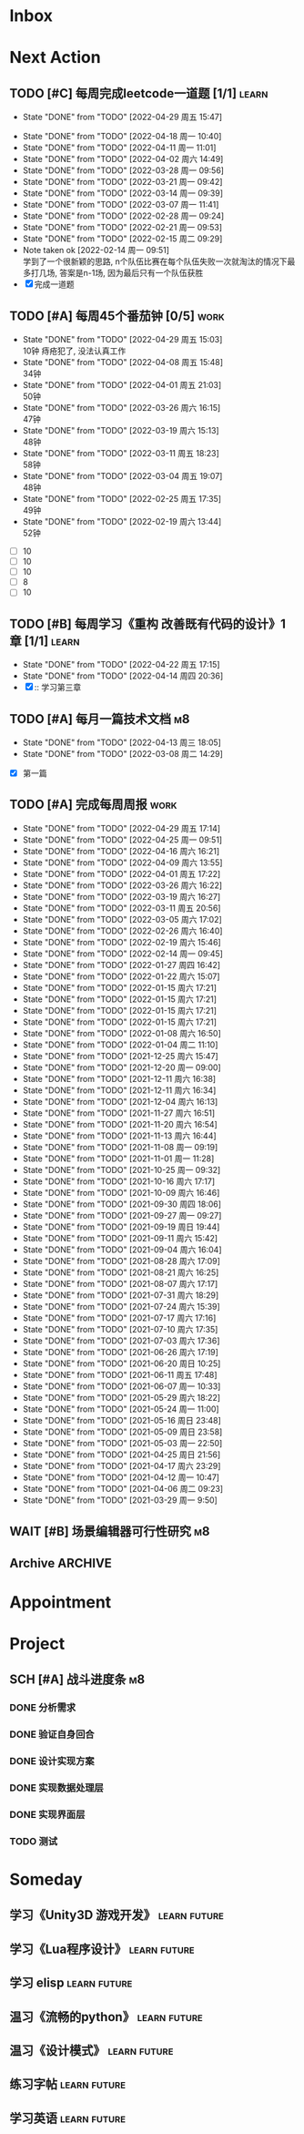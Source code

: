 #+STARTUP: INDENT LOGDONE OVERVIEW NOLOGREFILE LATEXPREVIEW INLINEIMAGES
#+AUTHOR: kirakuiin
#+EMAIL: wang.zhuowei@foxmail.com
#+LANGUAGE: zh-Cn
#+TAGS: { Work : learn(l) work(w) }
#+TAGS: { State : future(f) }
#+TODO: TODO(t) SCH(s) WAIT(w@) DOING(i) | DONE(d) CANCELED(c@)
#+COLUMNS: %25ITEM %TODO %17Effort(Estimated Effort){:} %CLOCKSUM
#+PROPERTY: EffORT_ALL 0 0:25 0:50 1:15 1:40 2:05 2:30 2:55 3:20
#+PROPERTY: ATTACH
#+CATEGORY: work
#+OPTIONS: tex:t

* Inbox
* Next Action
** TODO [#C] 每周完成leetcode一道题 [1/1]                           :learn:
SCHEDULED: <2022-05-02 周一 09:00 ++1w>
:PROPERTIES:
:LAST_REPEAT: [2022-04-29 周五 15:47]
:END:
- State "DONE"       from "TODO"       [2022-04-29 周五 15:47]
:LOGBOOK:
CLOCK: [2022-03-29 周二 09:22]--[2022-03-29 周二 09:47] =>  0:25
CLOCK: [2022-03-28 周一 09:35]--[2022-03-28 周一 09:56] =>  0:21
CLOCK: [2022-03-14 周一 09:30]--[2022-03-14 周一 09:39] =>  0:09
CLOCK: [2022-03-07 周一 11:10]--[2022-03-07 周一 11:35] =>  0:25
CLOCK: [2022-03-07 周一 10:24]--[2022-03-07 周一 10:49] =>  0:25
:END:
:PROPERTIES:
:LINK: [[https://leetcode-cn.com][leetcode]]
:STYLE:    habit
:LAST_REPEAT: [2022-04-18 周一 10:40]
:END:
- State "DONE"       from "TODO"       [2022-04-18 周一 10:40]
- State "DONE"       from "TODO"       [2022-04-11 周一 11:01]
- State "DONE"       from "TODO"       [2022-04-02 周六 14:49]
- State "DONE"       from "TODO"       [2022-03-28 周一 09:56]
- State "DONE"       from "TODO"       [2022-03-21 周一 09:42]
- State "DONE"       from "TODO"       [2022-03-14 周一 09:39]
- State "DONE"       from "TODO"       [2022-03-07 周一 11:41]
- State "DONE"       from "TODO"       [2022-02-28 周一 09:24]
- State "DONE"       from "TODO"       [2022-02-21 周一 09:53]
- State "DONE"       from "TODO"       [2022-02-15 周二 09:29]
- Note taken ok [2022-02-14 周一 09:51] \\
  学到了一个很新颖的思路, n个队伍比赛在每个队伍失败一次就淘汰的情况下最多打几场,
  答案是n-1场, 因为最后只有一个队伍获胜
- [X] 完成一道题
** TODO [#A] 每周45个番茄钟 [0/5]                                    :work:
DEADLINE: <2022-05-06 周五 09:00 +1w> SCHEDULED: <2022-05-02 周一 09:00 +1w>
:PROPERTIES:
:LAST_REPEAT: [2022-04-29 周五 15:03]
:END:
- State "DONE"       from "TODO"       [2022-04-29 周五 15:03] \\
  10钟 痔疮犯了, 没法认真工作
- State "DONE"       from "TODO"       [2022-04-08 周五 15:48] \\
  34钟
- State "DONE"       from "TODO"       [2022-04-01 周五 21:03] \\
  50钟
- State "DONE"       from "TODO"       [2022-03-26 周六 16:15] \\
  47钟
- State "DONE"       from "TODO"       [2022-03-19 周六 15:13] \\
  48钟
- State "DONE"       from "TODO"       [2022-03-11 周五 18:23] \\
  58钟
- State "DONE"       from "TODO"       [2022-03-04 周五 19:07] \\
  48钟
- State "DONE"       from "TODO"       [2022-02-25 周五 17:35] \\
  49钟
- State "DONE"       from "TODO"       [2022-02-19 周六 13:44] \\
  52钟
:LOGBOOK:
:END:
- [ ] 10
- [ ] 10
- [ ] 10
- [ ] 8
- [ ] 10
** TODO [#B] 每周学习《重构 改善既有代码的设计》1章 [1/1]           :learn:
SCHEDULED: <2022-04-25 周一 ++1w>
:PROPERTIES:
:LAST_REPEAT: [2022-04-22 周五 17:15]
:END:
- State "DONE"       from "TODO"       [2022-04-22 周五 17:15]
- State "DONE"       from "TODO"       [2022-04-14 周四 20:36]
- [X] :: 学习第三章
** TODO [#A] 每月一篇技术文档                                          :m8:
DEADLINE: <2022-05-30 周一 ++1m> SCHEDULED: <2022-05-01 周日 09:27 ++1m>
:PROPERTIES:
:LAST_REPEAT: [2022-04-13 周三 18:05]
:END:
- State "DONE"       from "TODO"       [2022-04-13 周三 18:05]
- State "DONE"       from "TODO"       [2022-03-08 周二 14:29]
:LOGBOOK:
CLOCK: [2022-03-08 周二 13:51]--[2022-03-08 周二 14:16] =>  0:25
CLOCK: [2022-03-08 周二 13:21]--[2022-03-08 周二 13:46] =>  0:25
CLOCK: [2022-03-08 周二 12:17]--[2022-03-08 周二 12:42] =>  0:25
CLOCK: [2022-03-08 周二 11:47]--[2022-03-08 周二 12:12] =>  0:25
CLOCK: [2022-03-08 周二 11:17]--[2022-03-08 周二 11:42] =>  0:25
CLOCK: [2022-03-08 周二 10:26]--[2022-03-08 周二 10:51] =>  0:25
CLOCK: [2022-03-08 周二 09:51]--[2022-03-08 周二 10:16] =>  0:25
CLOCK: [2022-03-08 周二 09:21]--[2022-03-08 周二 09:46] =>  0:25
CLOCK: [2022-03-07 周一 17:25]--[2022-03-07 周一 17:50] =>  0:25
CLOCK: [2022-03-07 周一 16:50]--[2022-03-07 周一 17:15] =>  0:25
:END:
- [X] 第一篇
** TODO [#A] 完成每周周报                                             :work:
SCHEDULED: <2022-05-07 周六 18:00 ++1w> DEADLINE: <2022-05-09 周一 12:00 ++1w>
:PROPERTIES:
:STYLE:    habit
:LAST_REPEAT: [2022-04-29 周五 17:14]
:END:
- State "DONE"       from "TODO"       [2022-04-29 周五 17:14]
- State "DONE"       from "TODO"       [2022-04-25 周一 09:51]
- State "DONE"       from "TODO"       [2022-04-16 周六 16:21]
- State "DONE"       from "TODO"       [2022-04-09 周六 13:55]
- State "DONE"       from "TODO"       [2022-04-01 周五 17:22]
- State "DONE"       from "TODO"       [2022-03-26 周六 16:22]
- State "DONE"       from "TODO"       [2022-03-19 周六 16:27]
- State "DONE"       from "TODO"       [2022-03-11 周五 20:56]
- State "DONE"       from "TODO"       [2022-03-05 周六 17:02]
- State "DONE"       from "TODO"       [2022-02-26 周六 16:40]
- State "DONE"       from "TODO"       [2022-02-19 周六 15:46]
- State "DONE"       from "TODO"       [2022-02-14 周一 09:45]
- State "DONE"       from "TODO"       [2022-01-27 周四 16:42]
- State "DONE"       from "TODO"       [2022-01-22 周六 15:07]
- State "DONE"       from "TODO"       [2022-01-15 周六 17:21]
- State "DONE"       from "TODO"       [2022-01-15 周六 17:21]
- State "DONE"       from "TODO"       [2022-01-15 周六 17:21]
- State "DONE"       from "TODO"       [2022-01-15 周六 17:21]
- State "DONE"       from "TODO"       [2022-01-08 周六 16:50]
- State "DONE"       from "TODO"       [2022-01-04 周二 11:10]
- State "DONE"       from "TODO"       [2021-12-25 周六 15:47]
- State "DONE"       from "TODO"       [2021-12-20 周一 09:00]
- State "DONE"       from "TODO"       [2021-12-11 周六 16:38]
- State "DONE"       from "TODO"       [2021-12-11 周六 16:34]
- State "DONE"       from "TODO"       [2021-12-04 周六 16:13]
- State "DONE"       from "TODO"       [2021-11-27 周六 16:51]
- State "DONE"       from "TODO"       [2021-11-20 周六 16:54]
- State "DONE"       from "TODO"       [2021-11-13 周六 16:44]
- State "DONE"       from "TODO"       [2021-11-08 周一 09:19]
- State "DONE"       from "TODO"       [2021-11-01 周一 11:28]
- State "DONE"       from "TODO"       [2021-10-25 周一 09:32]
- State "DONE"       from "TODO"       [2021-10-16 周六 17:17]
- State "DONE"       from "TODO"       [2021-10-09 周六 16:46]
- State "DONE"       from "TODO"       [2021-09-30 周四 18:06]
- State "DONE"       from "TODO"       [2021-09-27 周一 09:27]
- State "DONE"       from "TODO"       [2021-09-19 周日 19:44]
- State "DONE"       from "TODO"       [2021-09-11 周六 15:42]
- State "DONE"       from "TODO"       [2021-09-04 周六 16:04]
- State "DONE"       from "TODO"       [2021-08-28 周六 17:09]
- State "DONE"       from "TODO"       [2021-08-21 周六 16:25]
- State "DONE"       from "TODO"       [2021-08-07 周六 17:17]
- State "DONE"       from "TODO"       [2021-07-31 周六 18:29]
- State "DONE"       from "TODO"       [2021-07-24 周六 15:39]
- State "DONE"       from "TODO"       [2021-07-17 周六 17:16]
- State "DONE"       from "TODO"       [2021-07-10 周六 17:35]
- State "DONE"       from "TODO"       [2021-07-03 周六 17:36]
- State "DONE"       from "TODO"       [2021-06-26 周六 17:19]
- State "DONE"       from "TODO"       [2021-06-20 周日 10:25]
- State "DONE"       from "TODO"       [2021-06-11 周五 17:48]
- State "DONE"       from "TODO"       [2021-06-07 周一 10:33]
- State "DONE"       from "TODO"       [2021-05-29 周六 18:22]
- State "DONE"       from "TODO"       [2021-05-24 周一 11:00]
- State "DONE"       from "TODO"       [2021-05-16 周日 23:48]
- State "DONE"       from "TODO"       [2021-05-09 周日 23:58]
- State "DONE"       from "TODO"       [2021-05-03 周一 22:50]
- State "DONE"       from "TODO"       [2021-04-25 周日 21:56]
- State "DONE"       from "TODO"       [2021-04-17 周六 23:29]
- State "DONE"       from "TODO"       [2021-04-12 周一 10:47]
- State "DONE"       from "TODO"       [2021-04-06 周二 09:23]
- State "DONE"       from "TODO"       [2021-03-29 周一 9:50]
** WAIT [#B] 场景编辑器可行性研究                                      :m8:
SCHEDULED: <2022-04-22 周五 09:19>
:PROPERTIES:
:BLOCKER:  olp("work.org" "Project/战斗进度条")
:END:
** Archive                                                        :ARCHIVE:
*** DONE [#A] UI编辑器优化                                             :m8:
CLOSED: [2022-04-11 周一 19:44] SCHEDULED: <2022-04-06 周三 12:00>
:PROPERTIES:
:ARCHIVE_TIME: 2022-04-16 周六 16:20
:END:
:LOGBOOK:
CLOCK: [2022-04-11 周一 18:54]--[2022-04-11 周一 19:19] =>  0:25
CLOCK: [2022-04-11 周一 17:19]--[2022-04-11 周一 17:44] =>  0:25
CLOCK: [2022-04-11 周一 16:48]--[2022-04-11 周一 17:14] =>  0:26
CLOCK: [2022-04-11 周一 16:18]--[2022-04-11 周一 16:43] =>  0:25
CLOCK: [2022-04-11 周一 15:48]--[2022-04-11 周一 16:13] =>  0:25
CLOCK: [2022-04-11 周一 15:13]--[2022-04-11 周一 15:38] =>  0:25
CLOCK: [2022-04-11 周一 14:43]--[2022-04-11 周一 15:08] =>  0:25
CLOCK: [2022-04-11 周一 14:13]--[2022-04-11 周一 14:38] =>  0:25
CLOCK: [2022-04-11 周一 13:43]--[2022-04-11 周一 14:08] =>  0:25
:END:
- [X] check按钮信号
- [X] 复用滚动框加到编辑器中
- [X] 网格增加自动调整大小选项
- [X] 吞噬点击控件, 点击提示控件
*** DONE [#A] 处理右键提示失效                                         :m8:
CLOSED: [2022-04-11 周一 10:31] SCHEDULED: <2022-04-11 周一 09:30>
:PROPERTIES:
:ARCHIVE_TIME: 2022-04-16 周六 16:20
:END:
*** DONE [#A] 蓝图扩展                                                 :m8:
CLOSED: [2022-04-21 周四 20:17] SCHEDULED: <2022-04-14 周四 09:20>
:PROPERTIES:
:ARCHIVE_TIME: 2022-04-25 周一 09:40
:END:
* Appointment
* Project
** SCH [#A] 战斗进度条                                                 :m8:
SCHEDULED: <2022-04-24 周日 09:00> DEADLINE: <2022-04-30 周六 21:00>
:PROPERTIES:
:BLOCKER: children
:END:                          
*** DONE 分析需求
CLOSED: [2022-04-25 周一 13:24] SCHEDULED: <2022-04-25 周一 11:00>
:PROPERTIES:                          
:TRIGGER:  next-sibling todo!(TODO) scheduled!("++0h") chain!("TRIGGER")
:END:                          
*** DONE 验证自身回合
CLOSED: [2022-04-25 周一 13:26] SCHEDULED: <2022-04-25 周一 13:24>
:PROPERTIES:
:TRIGGER:  next-sibling todo!(TODO) scheduled!("++0h") chain!("TRIGGER")
:END:
*** DONE 设计实现方案
CLOSED: [2022-04-29 周五 15:02] SCHEDULED: <2022-04-25 周一 13:26>
:PROPERTIES:
:TRIGGER:  next-sibling todo!(TODO) scheduled!("++0h") chain!("TRIGGER")
:END:
*** DONE 实现数据处理层
CLOSED: [2022-04-29 周五 15:02] SCHEDULED: <2022-04-29 周五 15:02>
:PROPERTIES:
:TRIGGER:  next-sibling todo!(TODO) scheduled!("++0h") chain!("TRIGGER")
:END:
*** DONE 实现界面层
CLOSED: [2022-04-29 周五 15:02] SCHEDULED: <2022-04-29 周五 15:02>
:PROPERTIES:
:TRIGGER:  next-sibling todo!(TODO) scheduled!("++0h") chain!("TRIGGER")
:END:
*** TODO 测试
SCHEDULED: <2022-04-29 周五 15:02>
:PROPERTIES:                          
:TRIGGER+: parent todo!(DONE)
:TRIGGER:  next-sibling todo!(TODO) scheduled!("++0h") chain!("TRIGGER")
:END:
* Someday
** 学习《Unity3D 游戏开发》                                  :learn:future:
** 学习《Lua程序设计》                                       :learn:future:
** 学习 elisp                                                :learn:future:
** 温习《流畅的python》                                      :learn:future:
** 温习《设计模式》                                          :learn:future:
** 练习字帖                                                  :learn:future:
** 学习英语                                                  :learn:future:
